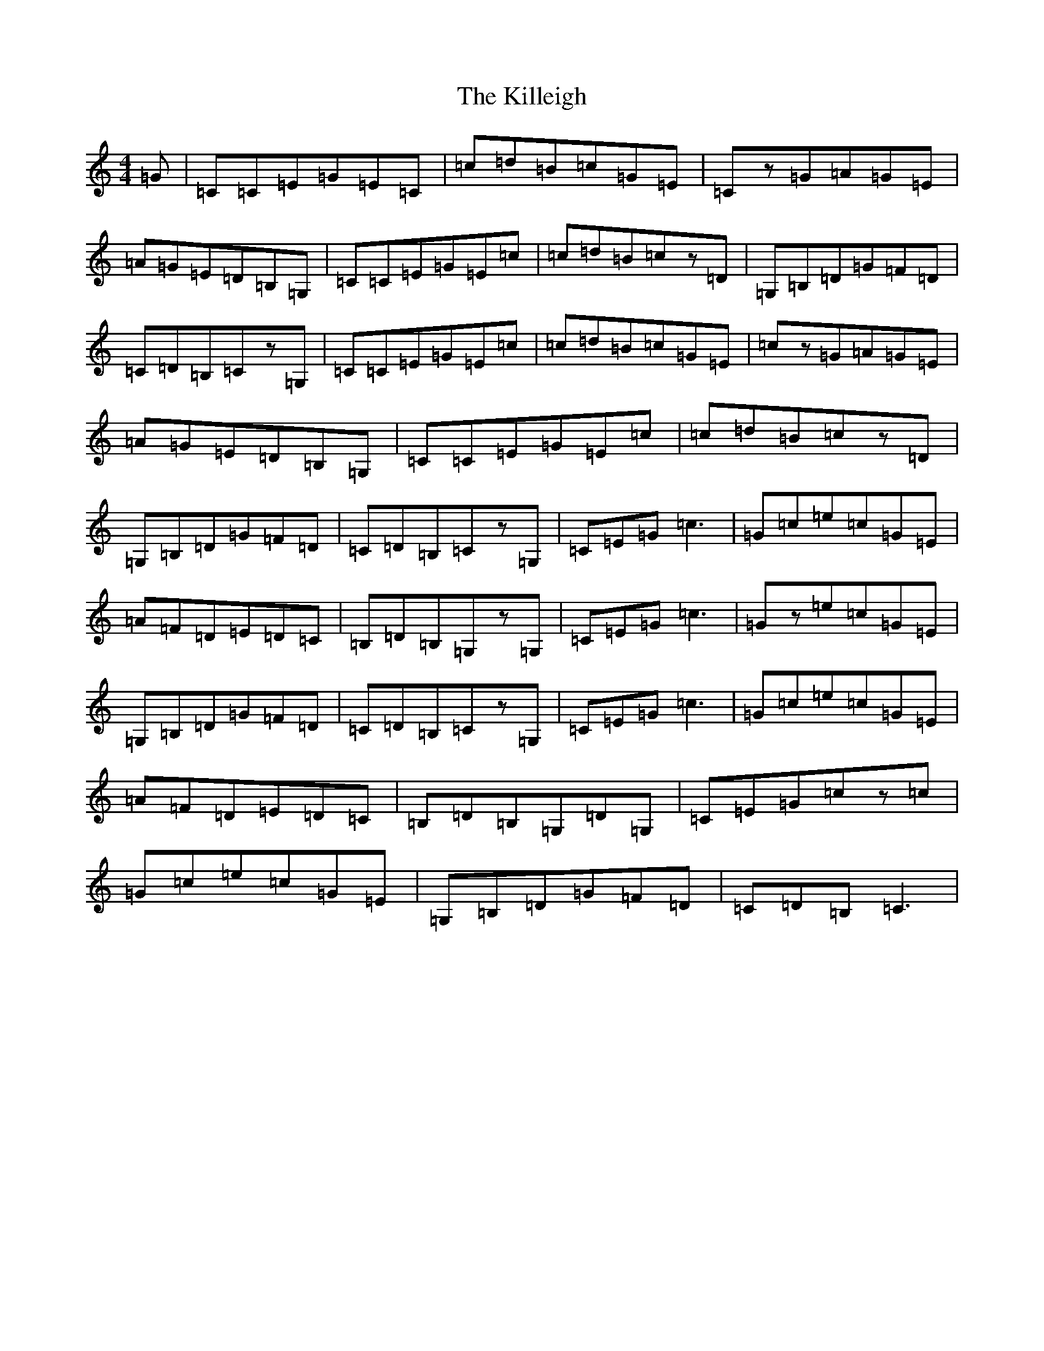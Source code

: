 X: 11447
T: Killeigh, The
S: https://thesession.org/tunes/6456#setting18168
R: hornpipe
M:4/4
L:1/8
K: C Major
=G|=C=C=E=G=E=C|=c=d=B=c=G=E|=Cz=G=A=G=E|=A=G=E=D=B,=G,|=C=C=E=G=E=c|=c=d=B=cz=D|=G,=B,=D=G=F=D|=C=D=B,=Cz=G,|=C=C=E=G=E=c|=c=d=B=c=G=E|=cz=G=A=G=E|=A=G=E=D=B,=G,|=C=C=E=G=E=c|=c=d=B=cz=D|=G,=B,=D=G=F=D|=C=D=B,=Cz=G,|=C=E=G=c3|=G=c=e=c=G=E|=A=F=D=E=D=C|=B,=D=B,=G,z=G,|=C=E=G=c3|=Gz=e=c=G=E|=G,=B,=D=G=F=D|=C=D=B,=Cz=G,|=C=E=G=c3|=G=c=e=c=G=E|=A=F=D=E=D=C|=B,=D=B,=G,=D=G,|=C=E=G=cz=c|=G=c=e=c=G=E|=G,=B,=D=G=F=D|=C=D=B,=C3|